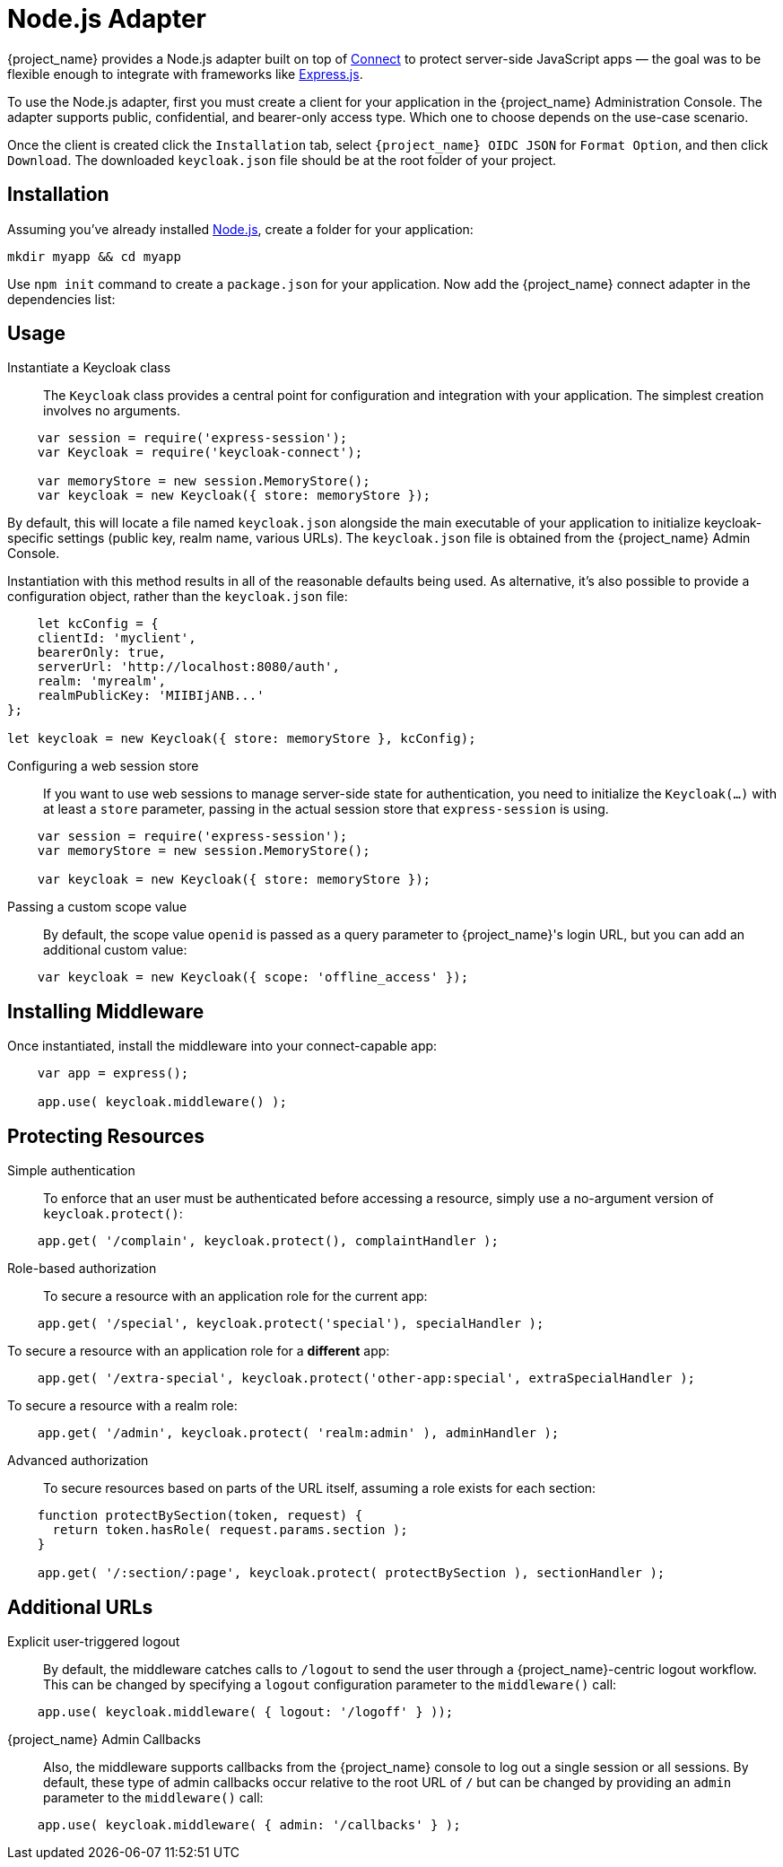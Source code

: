[[_nodejs_adapter]]
= Node.js Adapter

{project_name} provides a Node.js adapter built on top of https://github.com/senchalabs/connect[Connect] to protect server-side JavaScript apps — the goal was to be flexible enough to integrate with frameworks like https://expressjs.com/[Express.js].

ifeval::[{project_community}==true]
The library can be downloaded directly from https://www.npmjs.com/package/keycloak-connect[ {project_name} organization] and the source is available at
https://github.com/keycloak/keycloak-nodejs-connect[GitHub].
endif::[]

To use the Node.js adapter, first you must create a client for your application in the {project_name} Administration Console. The adapter supports public, confidential, and bearer-only access type. Which one to choose depends on the use-case scenario.

Once the client is created click the `Installation` tab, select `{project_name} OIDC JSON` for `Format Option`, and then click `Download`. The downloaded `keycloak.json` file should be at the root folder of your project.

== Installation

Assuming you've already installed https://nodejs.org[Node.js], create a folder for your application:

    mkdir myapp && cd myapp

Use `npm init` command to create a `package.json` for your application. Now add the {project_name} connect adapter in the dependencies list:

ifeval::[{project_community}==true]

[source,json,subs="attributes"]
----
    "dependencies": {
        "keycloak-connect": "{project_versionNpm}"
    }
----

endif::[]

ifeval::[{project_product}==true]

[source,json,subs="attributes"]
----
    "dependencies": {
        "keycloak-connect": "file:keycloak-connect-{project_versionNpm}.tgz"
    }
----

endif::[]

== Usage
Instantiate a Keycloak class::

The `Keycloak` class provides a central point for configuration
and integration with your application.  The simplest creation
involves no arguments.

[source,javascript]
----
    var session = require('express-session');
    var Keycloak = require('keycloak-connect');

    var memoryStore = new session.MemoryStore();
    var keycloak = new Keycloak({ store: memoryStore });
----

By default, this will locate a file named `keycloak.json` alongside
the main executable of your application to initialize keycloak-specific
settings (public key, realm name, various URLs).  The `keycloak.json` file
is obtained from the {project_name} Admin Console.

Instantiation with this method results in all of the reasonable defaults
being used. As alternative, it's also possible to provide a configuration
object, rather than the `keycloak.json` file:

[source,javascript]
----
    let kcConfig = {
    clientId: 'myclient',
    bearerOnly: true,
    serverUrl: 'http://localhost:8080/auth',
    realm: 'myrealm',
    realmPublicKey: 'MIIBIjANB...'
};

let keycloak = new Keycloak({ store: memoryStore }, kcConfig);
----


Configuring a web session store::

If you want to use web sessions to manage
server-side state for authentication, you need to initialize the
`Keycloak(...)` with at least a `store` parameter, passing in the actual
session store that `express-session` is using.
[source,javascript]
----
    var session = require('express-session');
    var memoryStore = new session.MemoryStore();

    var keycloak = new Keycloak({ store: memoryStore });
----
Passing a custom scope value::

By default, the scope value `openid` is passed as a query parameter to {project_name}'s login URL, but you can add an additional custom value:
[source,javascript]
    var keycloak = new Keycloak({ scope: 'offline_access' });

== Installing Middleware

Once instantiated, install the middleware into your connect-capable app:

[source,javascript]
----
    var app = express();

    app.use( keycloak.middleware() );
----

== Protecting Resources

Simple authentication::

To enforce that an user must be authenticated before accessing a resource,
simply use a no-argument version of `keycloak.protect()`:

[source,javascript]
----
    app.get( '/complain', keycloak.protect(), complaintHandler );
----

Role-based authorization::

To secure a resource with an application role for the current app:

[source,javascript]
----
    app.get( '/special', keycloak.protect('special'), specialHandler );
----

To secure a resource with an application role for a *different* app:

[source,javascript]
    app.get( '/extra-special', keycloak.protect('other-app:special', extraSpecialHandler );

To secure a resource with a realm role:

[source,javascript]
    app.get( '/admin', keycloak.protect( 'realm:admin' ), adminHandler );

Advanced authorization::

To secure resources based on parts of the URL itself, assuming a role exists
for each section:

[source,javascript]
----
    function protectBySection(token, request) {
      return token.hasRole( request.params.section );
    }

    app.get( '/:section/:page', keycloak.protect( protectBySection ), sectionHandler );
----

== Additional URLs

Explicit user-triggered logout::

By default, the middleware catches calls to `/logout` to send the user through a
{project_name}-centric logout workflow. This can be changed by specifying a `logout`
configuration parameter to the `middleware()` call:
[source,javascript]
    app.use( keycloak.middleware( { logout: '/logoff' } ));

{project_name} Admin Callbacks::

Also, the middleware supports callbacks from the {project_name} console to log out a single
session or all sessions.  By default, these type of admin callbacks occur relative
to the root URL of `/` but can be changed by providing an `admin` parameter
to the `middleware()` call:
[source,javascript]
    app.use( keycloak.middleware( { admin: '/callbacks' } );

